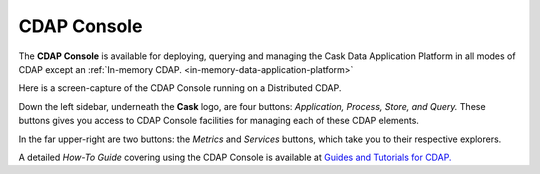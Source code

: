 .. :author: Cask Data, Inc.
   :copyright: Copyright © 2014 Cask Data, Inc.

.. _cdap-console:

==================================================================
CDAP Console
==================================================================

The **CDAP Console** is available for deploying, querying and managing the Cask Data
Application Platform in all modes of CDAP except an 
:ref:`In-memory CDAP. <in-memory-data-application-platform>`

.. image:: ../_images/console/console_01_overview.png
   :width: 600px

Here is a screen-capture of the CDAP Console running on a Distributed CDAP.

Down the left sidebar, underneath the **Cask** logo, are four buttons: *Application,
Process, Store, and Query.* These buttons gives you access to CDAP Console facilities for
managing each of these CDAP elements.

In the far upper-right are two buttons: the *Metrics* and *Services* buttons, which take
you to their respective explorers.

A detailed *How-To Guide* covering using the CDAP Console is available at `Guides and
Tutorials for CDAP. <http://cask.co/guides/>`__
